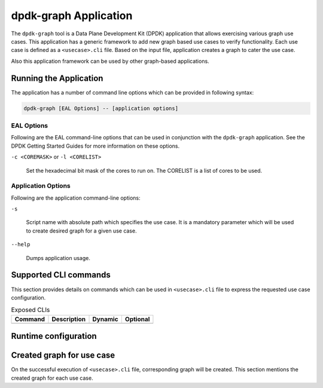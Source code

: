 .. SPDX-License-Identifier: BSD-3-Clause
   Copyright(c) 2023 Marvell.

dpdk-graph Application
======================

The ``dpdk-graph`` tool is a Data Plane Development Kit (DPDK)
application that allows exercising various graph use cases.
This application has a generic framework to add new graph based use cases
to verify functionality.
Each use case is defined as a ``<usecase>.cli`` file.
Based on the input file, application creates a graph to cater the use case.

Also this application framework can be used by other graph-based applications.


Running the Application
-----------------------

The application has a number of command line options
which can be provided in following syntax:

.. code-block:: console

   dpdk-graph [EAL Options] -- [application options]

EAL Options
~~~~~~~~~~~

Following are the EAL command-line options that can be used in conjunction
with the ``dpdk-graph`` application.
See the DPDK Getting Started Guides for more information on these options.

``-c <COREMASK>`` or ``-l <CORELIST>``

   Set the hexadecimal bit mask of the cores to run on.
   The CORELIST is a list of cores to be used.

Application Options
~~~~~~~~~~~~~~~~~~~

Following are the application command-line options:

``-s``

   Script name with absolute path which specifies the use case.
   It is a mandatory parameter which will be used
   to create desired graph for a given use case.

``--help``

   Dumps application usage.


Supported CLI commands
----------------------

This section provides details on commands which can be used in ``<usecase>.cli``
file to express the requested use case configuration.

.. table:: Exposed CLIs
   :widths: auto

   +--------------------------------------+-----------------------------------+---------+----------+
   |               Command                |             Description           | Dynamic | Optional |
   +======================================+===================================+=========+==========+
   |                                      |                                   |         |          |
   +--------------------------------------+-----------------------------------+---------+----------+


Runtime configuration
---------------------


Created graph for use case
--------------------------

On the successful execution of ``<usecase>.cli`` file, corresponding graph will be created.
This section mentions the created graph for each use case.
